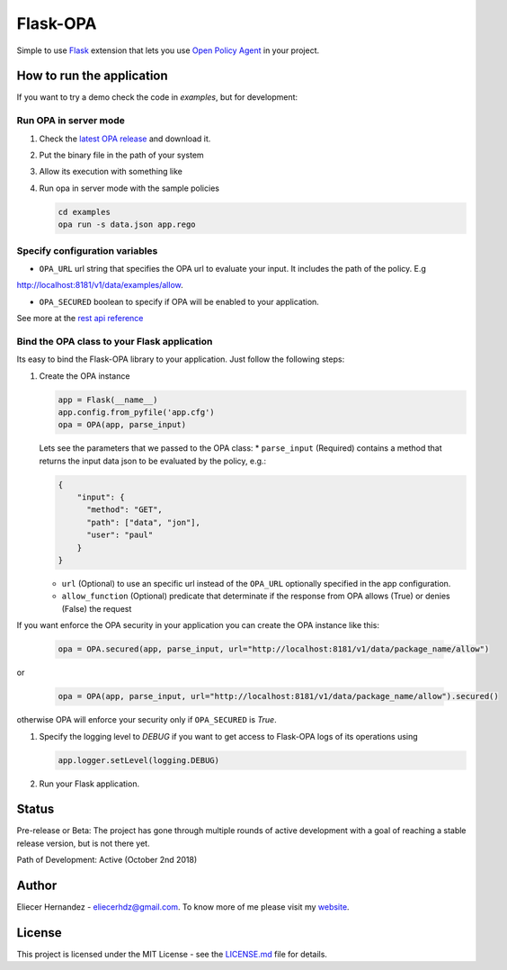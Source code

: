Flask-OPA
=========
Simple to use `Flask <http://flask.pocoo.org/>`_ extension that lets you use
`Open Policy Agent <https://www.openpolicyagent.org>`_ in your project.


How to run the application
---------------------------
If you want to try a demo check the code in `examples`, but for development:

Run OPA in server mode
'''''''''''''''''''''''

#. Check the `latest OPA release <https://github.com/open-policy-agent/opa/releases>`_ and download it.
#. Put the binary file in the path of your system
#. Allow its execution with something like
#. Run opa in server mode with the sample policies

   .. code-block:: bash

      cd examples
      opa run -s data.json app.rego

Specify configuration variables
'''''''''''''''''''''''''''''''''''''''''''''
* ``OPA_URL`` url string that specifies the OPA url to evaluate your input. It includes the path of the policy. E.g
http://localhost:8181/v1/data/examples/allow.

* ``OPA_SECURED`` boolean to specify if OPA will be enabled to your application.

See more at the `rest api reference <https://www.openpolicyagent.org/docs/rest-api.html>`_

Bind the OPA class to your Flask application
'''''''''''''''''''''''''''''''''''''''''''''
Its easy to bind the Flask-OPA library to your application. Just follow the following steps:

#. Create the OPA instance

   .. code-block:: python

      app = Flask(__name__)
      app.config.from_pyfile('app.cfg')
      opa = OPA(app, parse_input)

   Lets see the parameters that we passed to the OPA class:
   * ``parse_input`` (Required) contains a method that returns the input data json to be evaluated by the policy, e.g.:

   .. code-block:: python

        {
            "input": {
              "method": "GET",
              "path": ["data", "jon"],
              "user": "paul"
            }
        }

   * ``url`` (Optional) to use an specific url instead of the ``OPA_URL`` optionally specified in the app configuration.
   * ``allow_function`` (Optional) predicate that determinate if the response from OPA allows (True) or denies (False) the request


If you want enforce the OPA security in your application you can create the OPA instance like this:

   .. code-block:: python

        opa = OPA.secured(app, parse_input, url="http://localhost:8181/v1/data/package_name/allow")

or

   .. code-block:: python

        opa = OPA(app, parse_input, url="http://localhost:8181/v1/data/package_name/allow").secured()

otherwise OPA will enforce your security only if ``OPA_SECURED`` is `True`.

#. Specify the logging level to `DEBUG` if you want to get access to Flask-OPA logs of its operations using

   .. code-block:: python

      app.logger.setLevel(logging.DEBUG)

#. Run your Flask application.

Status
------
Pre-release or Beta: The project has gone through multiple rounds of active development with a goal of reaching
a stable release version, but is not there yet.

Path of Development: Active (October 2nd 2018)

Author
------
Eliecer Hernandez - `eliecerhdz@gmail.com <mailto:eliecerhdz@gmail.com>`_. To know more of me please visit
my `website <http://eliux.github.io>`_.

License
-------
This project is licensed under the MIT License - see the `LICENSE.md <LICENSE.md>`_ file for details.


